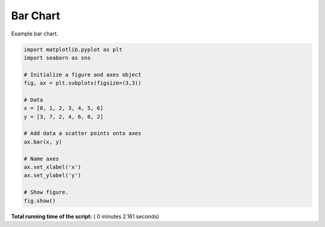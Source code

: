

.. _sphx_glr__examples_plot_mpl_bar.py:


Bar Chart
=========

Example bar chart.




.. image:: /_examples/images/sphx_glr_plot_mpl_bar_001.png
    :align: center





.. code-block:: python

    import matplotlib.pyplot as plt
    import seaborn as sns

    # Initialize a figure and axes object
    fig, ax = plt.subplots(figsize=(3,3))

    # Data
    x = [0, 1, 2, 3, 4, 5, 6]
    y = [3, 7, 2, 4, 6, 0, 2]

    # Add data a scatter points onto axes
    ax.bar(x, y)

    # Name axes
    ax.set_xlabel('x')
    ax.set_ylabel('y')

    # Show figure.
    fig.show()

**Total running time of the script:** ( 0 minutes  2.161 seconds)



.. only :: html

 .. container:: sphx-glr-footer


  .. container:: sphx-glr-download

     :download:`Download Python source code: plot_mpl_bar.py <plot_mpl_bar.py>`



  .. container:: sphx-glr-download

     :download:`Download Jupyter notebook: plot_mpl_bar.ipynb <plot_mpl_bar.ipynb>`


.. only:: html

 .. rst-class:: sphx-glr-signature

    `Gallery generated by Sphinx-Gallery <https://sphinx-gallery.readthedocs.io>`_
